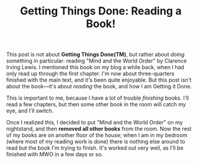 #+TITLE: Getting Things Done: Reading a Book!
#+DESCRIPTION: Getting Things Done: Reading a Book!

This post is not about *Getting Things Done(TM)*, but rather about
/doing/ something in particular: reading "Mind and the World Order" by
Clarence Irving Lewis. I mentioned this book on my blog a while back,
when I had only read up through the first chapter. I'm now about
three-quarters finished with the main text, and it's been quite
enjoyable. But this post isn't about the book---it's about /reading/
the book, and how I am Getting it Done.

This is important to me, because I have a lot of trouble /finishing/
books. I'll read a few chapters, but then some other book in the room
will catch my eye, and I'll switch.

Once I realized this, I decided to put "Mind and the World Order" on
my nightstand, and then *removed all other books* from the room. Now
the rest of my books are on another floor of the house; when I am in
my bedroom (where most of my reading work is done) there is nothing
else around to read but the book I'm trying to finish. It's worked out
very well, as I'll be finished with MWO in a few days or so.

